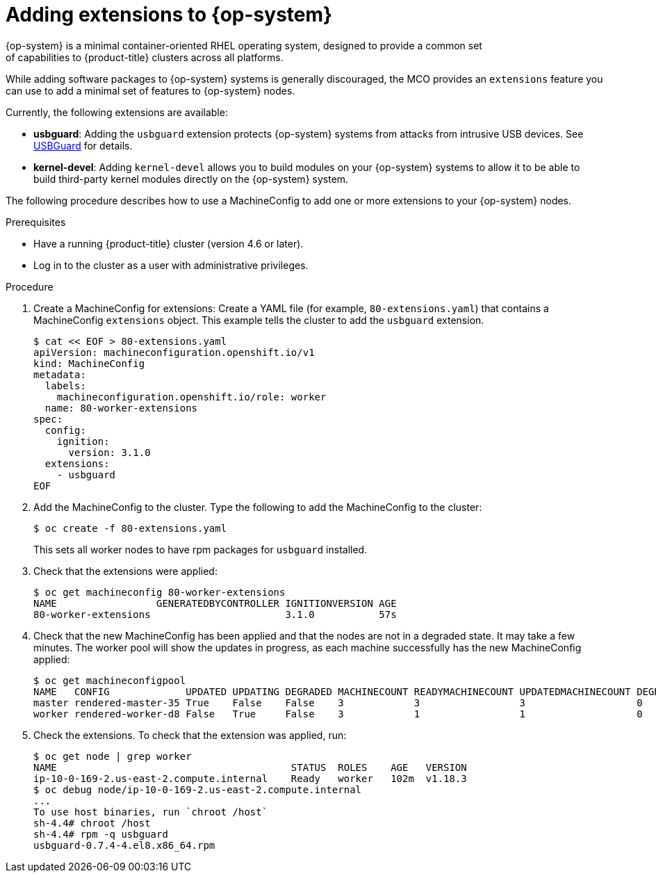 // Module included in the following assemblies:
//
// * post_installation_configuration/machine-configuration-tasks.adoc

[id="rhcos-add-extensions_{context}"]

= Adding extensions to {op-system}
{op-system} is a minimal container-oriented RHEL operating system, designed to provide a common set
of capabilities to {product-title} clusters across all platforms.
While adding software packages to {op-system} systems is generally
discouraged, the MCO provides an `extensions` feature you can use to add
a minimal set of features to {op-system} nodes.

Currently, the following extensions are available:

* **usbguard**: Adding the `usbguard` extension protects {op-system} systems
from attacks from intrusive USB devices.
See link:https://access.redhat.com/documentation/en-us/red_hat_enterprise_linux/8/html-single/security_hardening/index#usbguard_protecting-systems-against-intrusive-usb-devices[USBGuard]
for details.
* **kernel-devel**: Adding `kernel-devel` allows you to build modules
on your {op-system} systems to allow it to be able to build third-party
kernel modules directly on the {op-system} system.

The following procedure describes how to use a MachineConfig to add
one or more extensions to your {op-system} nodes.

.Prerequisites
* Have a running {product-title} cluster (version 4.6 or later).
* Log in to the cluster as a user with administrative privileges.

.Procedure

. Create a MachineConfig for extensions: Create a YAML file (for example,
`80-extensions.yaml`) that contains a MachineConfig `extensions` object.
This example tells the cluster to add the `usbguard` extension.
+
[source,terminal]
----
$ cat << EOF > 80-extensions.yaml
apiVersion: machineconfiguration.openshift.io/v1
kind: MachineConfig
metadata:
  labels:
    machineconfiguration.openshift.io/role: worker
  name: 80-worker-extensions
spec:
  config:
    ignition:
      version: 3.1.0
  extensions:
    - usbguard
EOF
----

. Add the MachineConfig to the cluster. Type the following to add the MachineConfig
to the cluster:
+
[source,terminal]
----
$ oc create -f 80-extensions.yaml
----
+
This sets all worker nodes to have rpm packages for `usbguard`
installed.

. Check that the extensions were applied:
+
[source,terminal]
----
$ oc get machineconfig 80-worker-extensions
NAME                 GENERATEDBYCONTROLLER IGNITIONVERSION AGE
80-worker-extensions                       3.1.0           57s
----

. Check that the new MachineConfig has been applied and that the nodes
are not in a degraded state. It may take a few minutes.
The worker pool will show the updates in progress, as each machine successfully
has the new MachineConfig applied:
+
[source,terminal]
----
$ oc get machineconfigpool
NAME   CONFIG             UPDATED UPDATING DEGRADED MACHINECOUNT READYMACHINECOUNT UPDATEDMACHINECOUNT DEGRADEDMACHINECOUNT AGE
master rendered-master-35 True    False    False    3            3                 3                   0                    34m
worker rendered-worker-d8 False   True     False    3            1                 1                   0                    34m
----


. Check the extensions. To check that the extension was applied, run:
+
[source,terminal]
----
$ oc get node | grep worker
NAME                                        STATUS  ROLES    AGE   VERSION
ip-10-0-169-2.us-east-2.compute.internal    Ready   worker   102m  v1.18.3
$ oc debug node/ip-10-0-169-2.us-east-2.compute.internal
...
To use host binaries, run `chroot /host`
sh-4.4# chroot /host
sh-4.4# rpm -q usbguard
usbguard-0.7.4-4.el8.x86_64.rpm
----
